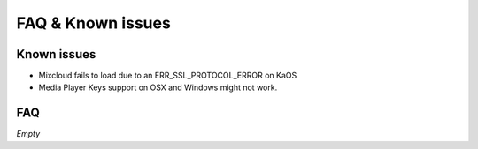 FAQ & Known issues
==================

Known issues
------------

- Mixcloud fails to load due to an ERR_SSL_PROTOCOL_ERROR on KaOS
- Media Player Keys support on OSX and Windows might not work.


FAQ
---

*Empty*
